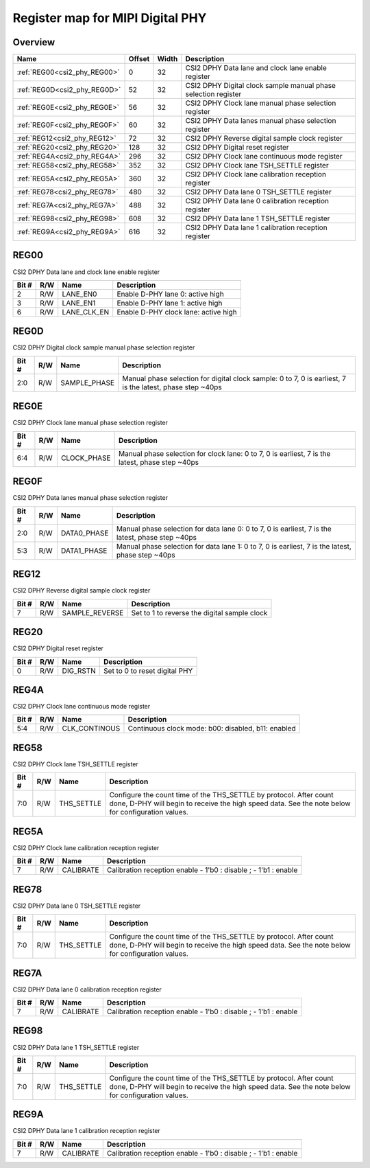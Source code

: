 .. 
   Input file: fe/ips/lnt_csi2_rx/README_PHY.md

Register map for MIPI Digital PHY
^^^^^^^^^^^^^^^^^^^^^^^^^^^^^^^^^


Overview
""""""""

.. table:: 

    +----------------------------+------+-----+--------------------------------------------------------------+
    |            Name            |Offset|Width|                         Description                          |
    +============================+======+=====+==============================================================+
    |:ref:`REG00<csi2_phy_REG00>`|     0|   32|CSI2 DPHY Data lane and clock lane enable register            |
    +----------------------------+------+-----+--------------------------------------------------------------+
    |:ref:`REG0D<csi2_phy_REG0D>`|    52|   32|CSI2 DPHY Digital clock sample manual phase selection register|
    +----------------------------+------+-----+--------------------------------------------------------------+
    |:ref:`REG0E<csi2_phy_REG0E>`|    56|   32|CSI2 DPHY Clock lane manual phase selection register          |
    +----------------------------+------+-----+--------------------------------------------------------------+
    |:ref:`REG0F<csi2_phy_REG0F>`|    60|   32|CSI2 DPHY Data lanes manual phase selection register          |
    +----------------------------+------+-----+--------------------------------------------------------------+
    |:ref:`REG12<csi2_phy_REG12>`|    72|   32|CSI2 DPHY Reverse digital sample clock register               |
    +----------------------------+------+-----+--------------------------------------------------------------+
    |:ref:`REG20<csi2_phy_REG20>`|   128|   32|CSI2 DPHY Digital reset register                              |
    +----------------------------+------+-----+--------------------------------------------------------------+
    |:ref:`REG4A<csi2_phy_REG4A>`|   296|   32|CSI2 DPHY Clock lane continuous mode register                 |
    +----------------------------+------+-----+--------------------------------------------------------------+
    |:ref:`REG58<csi2_phy_REG58>`|   352|   32|CSI2 DPHY Clock lane TSH_SETTLE register                      |
    +----------------------------+------+-----+--------------------------------------------------------------+
    |:ref:`REG5A<csi2_phy_REG5A>`|   360|   32|CSI2 DPHY Clock lane calibration reception register           |
    +----------------------------+------+-----+--------------------------------------------------------------+
    |:ref:`REG78<csi2_phy_REG78>`|   480|   32|CSI2 DPHY Data lane 0 TSH_SETTLE register                     |
    +----------------------------+------+-----+--------------------------------------------------------------+
    |:ref:`REG7A<csi2_phy_REG7A>`|   488|   32|CSI2 DPHY Data lane 0 calibration reception register          |
    +----------------------------+------+-----+--------------------------------------------------------------+
    |:ref:`REG98<csi2_phy_REG98>`|   608|   32|CSI2 DPHY Data lane 1 TSH_SETTLE register                     |
    +----------------------------+------+-----+--------------------------------------------------------------+
    |:ref:`REG9A<csi2_phy_REG9A>`|   616|   32|CSI2 DPHY Data lane 1 calibration reception register          |
    +----------------------------+------+-----+--------------------------------------------------------------+

.. _csi2_phy_REG00:

REG00
"""""

CSI2 DPHY Data lane and clock lane enable register

.. table:: 

    +-----+---+-----------+------------------------------------+
    |Bit #|R/W|   Name    |            Description             |
    +=====+===+===========+====================================+
    |    2|R/W|LANE_EN0   |Enable D-PHY lane 0: active high    |
    +-----+---+-----------+------------------------------------+
    |    3|R/W|LANE_EN1   |Enable D-PHY lane 1: active high    |
    +-----+---+-----------+------------------------------------+
    |    6|R/W|LANE_CLK_EN|Enable D-PHY clock lane: active high|
    +-----+---+-----------+------------------------------------+

.. _csi2_phy_REG0D:

REG0D
"""""

CSI2 DPHY Digital clock sample manual phase selection register

.. table:: 

    +-----+---+------------+---------------------------------------------------------------------------------------------------------+
    |Bit #|R/W|    Name    |                                               Description                                               |
    +=====+===+============+=========================================================================================================+
    |2:0  |R/W|SAMPLE_PHASE|Manual phase selection for digital clock sample: 0 to 7, 0 is earliest, 7 is the latest, phase step ~40ps|
    +-----+---+------------+---------------------------------------------------------------------------------------------------------+

.. _csi2_phy_REG0E:

REG0E
"""""

CSI2 DPHY Clock lane manual phase selection register

.. table:: 

    +-----+---+-----------+-----------------------------------------------------------------------------------------------+
    |Bit #|R/W|   Name    |                                          Description                                          |
    +=====+===+===========+===============================================================================================+
    |6:4  |R/W|CLOCK_PHASE|Manual phase selection for clock lane: 0 to 7, 0 is earliest, 7 is the latest, phase step ~40ps|
    +-----+---+-----------+-----------------------------------------------------------------------------------------------+

.. _csi2_phy_REG0F:

REG0F
"""""

CSI2 DPHY Data lanes manual phase selection register

.. table:: 

    +-----+---+-----------+------------------------------------------------------------------------------------------------+
    |Bit #|R/W|   Name    |                                          Description                                           |
    +=====+===+===========+================================================================================================+
    |2:0  |R/W|DATA0_PHASE|Manual phase selection for data lane 0: 0 to 7, 0 is earliest, 7 is the latest, phase step ~40ps|
    +-----+---+-----------+------------------------------------------------------------------------------------------------+
    |5:3  |R/W|DATA1_PHASE|Manual phase selection for data lane 1: 0 to 7, 0 is earliest, 7 is the latest, phase step ~40ps|
    +-----+---+-----------+------------------------------------------------------------------------------------------------+

.. _csi2_phy_REG12:

REG12
"""""

CSI2 DPHY Reverse digital sample clock register

.. table:: 

    +-----+---+--------------+--------------------------------------------+
    |Bit #|R/W|     Name     |                Description                 |
    +=====+===+==============+============================================+
    |    7|R/W|SAMPLE_REVERSE|Set to 1 to reverse the digital sample clock|
    +-----+---+--------------+--------------------------------------------+

.. _csi2_phy_REG20:

REG20
"""""

CSI2 DPHY Digital reset register

.. table:: 

    +-----+---+--------+-----------------------------+
    |Bit #|R/W|  Name  |         Description         |
    +=====+===+========+=============================+
    |    0|R/W|DIG_RSTN|Set to 0 to reset digital PHY|
    +-----+---+--------+-----------------------------+

.. _csi2_phy_REG4A:

REG4A
"""""

CSI2 DPHY Clock lane continuous mode register

.. table:: 

    +-----+---+-------------+--------------------------------------------------+
    |Bit #|R/W|    Name     |                   Description                    |
    +=====+===+=============+==================================================+
    |5:4  |R/W|CLK_CONTINOUS|Continuous clock mode: b00: disabled, b11: enabled|
    +-----+---+-------------+--------------------------------------------------+

.. _csi2_phy_REG58:

REG58
"""""

CSI2 DPHY Clock lane TSH_SETTLE register

.. table:: 

    +-----+---+----------+-----------------------------------------------------------------------------------------------------------------------------------------------------------------------+
    |Bit #|R/W|   Name   |                                                                              Description                                                                              |
    +=====+===+==========+=======================================================================================================================================================================+
    |7:0  |R/W|THS_SETTLE|Configure the count time of the THS_SETTLE by protocol. After count done, D-PHY will begin to receive the high speed data. See the note below for configuration values.|
    +-----+---+----------+-----------------------------------------------------------------------------------------------------------------------------------------------------------------------+

.. _csi2_phy_REG5A:

REG5A
"""""

CSI2 DPHY Clock lane calibration reception register

.. table:: 

    +-----+---+---------+---------------------------------------------------------------+
    |Bit #|R/W|  Name   |                          Description                          |
    +=====+===+=========+===============================================================+
    |    7|R/W|CALIBRATE|Calibration reception enable - 1'b0 : disable ; - 1'b1 : enable|
    +-----+---+---------+---------------------------------------------------------------+

.. _csi2_phy_REG78:

REG78
"""""

CSI2 DPHY Data lane 0 TSH_SETTLE register

.. table:: 

    +-----+---+----------+-----------------------------------------------------------------------------------------------------------------------------------------------------------------------+
    |Bit #|R/W|   Name   |                                                                              Description                                                                              |
    +=====+===+==========+=======================================================================================================================================================================+
    |7:0  |R/W|THS_SETTLE|Configure the count time of the THS_SETTLE by protocol. After count done, D-PHY will begin to receive the high speed data. See the note below for configuration values.|
    +-----+---+----------+-----------------------------------------------------------------------------------------------------------------------------------------------------------------------+

.. _csi2_phy_REG7A:

REG7A
"""""

CSI2 DPHY Data lane 0 calibration reception register

.. table:: 

    +-----+---+---------+---------------------------------------------------------------+
    |Bit #|R/W|  Name   |                          Description                          |
    +=====+===+=========+===============================================================+
    |    7|R/W|CALIBRATE|Calibration reception enable - 1'b0 : disable ; - 1'b1 : enable|
    +-----+---+---------+---------------------------------------------------------------+

.. _csi2_phy_REG98:

REG98
"""""

CSI2 DPHY Data lane 1 TSH_SETTLE register

.. table:: 

    +-----+---+----------+-----------------------------------------------------------------------------------------------------------------------------------------------------------------------+
    |Bit #|R/W|   Name   |                                                                              Description                                                                              |
    +=====+===+==========+=======================================================================================================================================================================+
    |7:0  |R/W|THS_SETTLE|Configure the count time of the THS_SETTLE by protocol. After count done, D-PHY will begin to receive the high speed data. See the note below for configuration values.|
    +-----+---+----------+-----------------------------------------------------------------------------------------------------------------------------------------------------------------------+

.. _csi2_phy_REG9A:

REG9A
"""""

CSI2 DPHY Data lane 1 calibration reception register

.. table:: 

    +-----+---+---------+---------------------------------------------------------------+
    |Bit #|R/W|  Name   |                          Description                          |
    +=====+===+=========+===============================================================+
    |    7|R/W|CALIBRATE|Calibration reception enable - 1'b0 : disable ; - 1'b1 : enable|
    +-----+---+---------+---------------------------------------------------------------+
